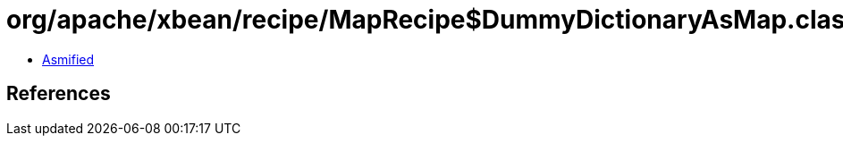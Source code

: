 = org/apache/xbean/recipe/MapRecipe$DummyDictionaryAsMap.class

 - link:MapRecipe$DummyDictionaryAsMap-asmified.java[Asmified]

== References

